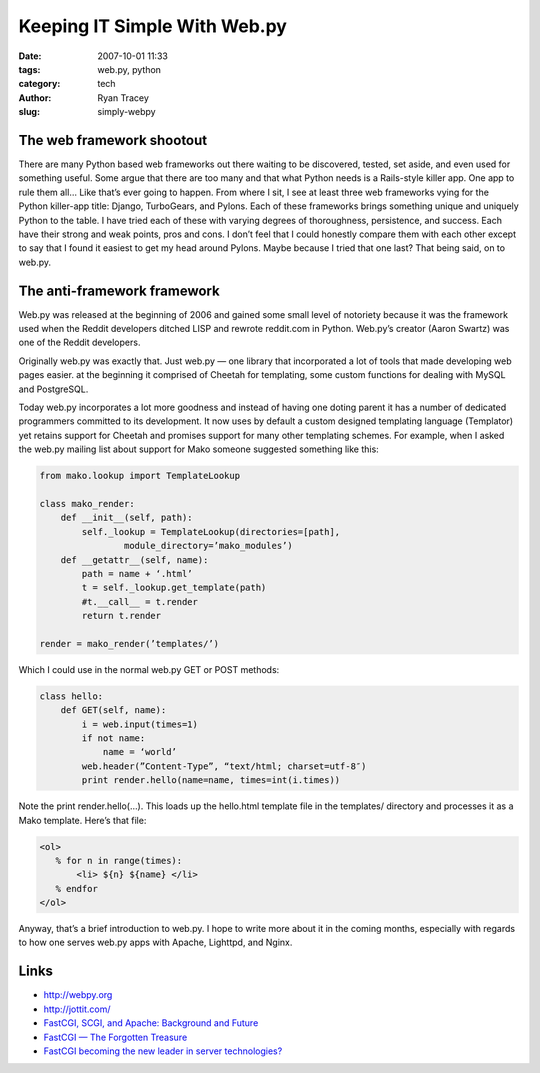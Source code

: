 Keeping IT Simple With Web.py
=============================

:date: 2007-10-01 11:33
:tags: web.py, python
:category: tech
:author: Ryan Tracey
:slug: simply-webpy 

.. _webpy: http://webpy.org/

The web framework shootout
--------------------------

There are many Python based web frameworks out there waiting to be discovered, tested, set aside, and even used for something useful. Some argue that there are too many and that what Python needs is a Rails-style killer app. One app to rule them all… Like that’s ever going to happen. From where I sit, I see at least three web frameworks vying for the Python killer-app title: Django, TurboGears, and Pylons. Each of these frameworks brings something unique and uniquely Python to the table. I have tried each of these with varying degrees of thoroughness, persistence, and success. Each have their strong and weak points, pros and cons. I don’t feel that I could honestly compare them with each other except to say that I found it easiest to get my head around Pylons. Maybe because I tried that one last? That being said, on to web.py.

The anti-framework framework
----------------------------

Web.py was released at the beginning of 2006 and gained some small level of notoriety because it was the framework used when the Reddit developers ditched LISP and rewrote reddit.com in Python. Web.py’s creator (Aaron Swartz) was one of the Reddit developers.

Originally web.py was exactly that. Just web.py — one library that incorporated a lot of tools that made developing web pages easier. at the beginning it comprised of Cheetah for templating, some custom functions for dealing with MySQL and PostgreSQL.

Today web.py incorporates a lot more goodness and instead of having one doting parent it has a number of dedicated programmers committed to its development. It now uses by default a custom designed templating language (Templator) yet retains support for Cheetah and promises support for many other templating schemes. For example, when I asked the web.py mailing list about support for Mako someone suggested something like this:

.. code-block:: python

	from mako.lookup import TemplateLookup

	class mako_render:
	    def __init__(self, path):
	        self._lookup = TemplateLookup(directories=[path],
	                module_directory=’mako_modules’)
	    def __getattr__(self, name):
	        path = name + ‘.html’
	        t = self._lookup.get_template(path)
	        #t.__call__ = t.render
	        return t.render

	render = mako_render(’templates/’)

Which I could use in the normal web.py GET or POST methods:

.. code-block:: python

	class hello:
	    def GET(self, name):
	        i = web.input(times=1)
	        if not name:
	            name = ‘world’
	        web.header(”Content-Type”, “text/html; charset=utf-8″)
	        print render.hello(name=name, times=int(i.times))

Note the print render.hello(…). This loads up the hello.html template file in the templates/ directory and processes it as a Mako template. Here’s that file:

.. code-block:: python

	<ol>
	   % for n in range(times):
	       <li> ${n} ${name} </li>
	   % endfor
	</ol>

Anyway, that’s a brief introduction to web.py. I hope to write more about it in the coming months, especially with regards to how one serves web.py apps with Apache, Lighttpd, and Nginx.

Links
-----

* `<http://webpy.org>`_
* `<http://jottit.com/>`_
* `FastCGI, SCGI, and Apache: Background and Future <http://reddit.com/goto?id=yo3>`_
* `FastCGI — The Forgotten Treasure <http://cryp.to/publications/fastcgi/>`_
* `FastCGI becoming the new leader in server technologies? <http://programming.reddit.com/goto?id=sh13>`_
